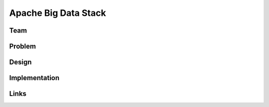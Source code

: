 Apache Big Data Stack
======================================================================

Team
----------------------------------------------------------------------


Problem
----------------------------------------------------------------------


Design
----------------------------------------------------------------------


Implementation
----------------------------------------------------------------------


Links
----------------------------------------------------------------------
